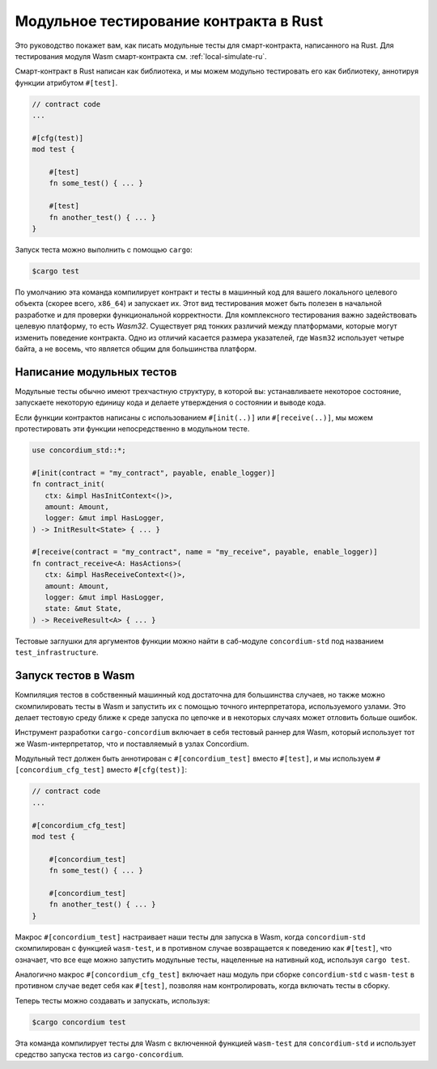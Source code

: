 .. _unit-test-contract-ru:

=======================================
Модульное тестирование контракта в Rust
=======================================

Это руководство покажет вам, как писать модульные тесты для смарт-контракта,
написанного на Rust.
Для тестирования модуля Wasm смарт-контракта см. :ref:`local-simulate-ru`.

Смарт-контракт в Rust написан как библиотека, и мы можем модульно тестировать
его как библиотеку, аннотируя функции атрибутом ``#[test]``.

.. code-block:: rust

    // contract code
    ...

    #[cfg(test)]
    mod test {

        #[test]
        fn some_test() { ... }

        #[test]
        fn another_test() { ... }
    }

Запуск теста можно выполнить с помощью ``cargo``:

.. code-block:: console

   $cargo test

По умолчанию эта команда компилирует контракт и тесты в машинный код для
вашего локального целевого объекта (скорее всего, ``x86_64``) и запускает их.
Этот вид тестирования может быть полезен в начальной разработке и для проверки
функциональной корректности.
Для комплексного тестирования важно задействовать целевую платформу, то есть
`Wasm32`.
Существует ряд тонких различий между платформами, которые могут изменить
поведение контракта.
Одно из отличий касается размера указателей, где ``Wasm32`` использует четыре байта,
а не восемь, что является общим для большинства платформ.

Написание модульных тестов
==========================

Модульные тесты обычно имеют трехчастную структуру, в которой вы: устанавливаете
некоторое состояние, запускаете некоторую единицу кода и делаете утверждения
о состоянии и выводе кода.

Если функции контрактов написаны с использованием ``#[init(..)]`` или
``#[receive(..)]``, мы можем протестировать эти функции непосредственно в модульном тесте.

.. code-block:: rust

   use concordium_std::*;

   #[init(contract = "my_contract", payable, enable_logger)]
   fn contract_init(
      ctx: &impl HasInitContext<()>,
      amount: Amount,
      logger: &mut impl HasLogger,
   ) -> InitResult<State> { ... }

   #[receive(contract = "my_contract", name = "my_receive", payable, enable_logger)]
   fn contract_receive<A: HasActions>(
      ctx: &impl HasReceiveContext<()>,
      amount: Amount,
      logger: &mut impl HasLogger,
      state: &mut State,
   ) -> ReceiveResult<A> { ... }

Тестовые заглушки для аргументов функции можно найти в саб-модуле
``concordium-std`` под названием ``test_infrastructure``.

.. seealso::

   For more information and examples see the crate documentation of
   concordium-std.

.. todo::

   Show more of how to write the unit test

Запуск тестов в Wasm
=====================

Компиляция тестов в собственный машинный код достаточна для большинства случаев,
но также можно скомпилировать тесты в Wasm и запустить их с помощью
точного интерпретатора, используемого узлами.
Это делает тестовую среду ближе к среде запуска по цепочке и в некоторых случаях
может отловить больше ошибок.

Инструмент разработки ``cargo-concordium`` включает в себя тестовый раннер для Wasm,
который использует тот же Wasm-интерпретатор, что и поставляемый в узлах Concordium.

.. seealso::

   For a guide of how to install ``cargo-concordium``, see :ref:`setup-tools-ru`.

Модульный тест должен быть аннотирован с ``#[concordium_test]`` вместо
``#[test]``, и мы используем ``#[concordium_cfg_test]`` вместо ``#[cfg(test)]``:

.. code-block:: rust

   // contract code
   ...

   #[concordium_cfg_test]
   mod test {

       #[concordium_test]
       fn some_test() { ... }

       #[concordium_test]
       fn another_test() { ... }
   }

Макрос ``#[concordium_test]`` настраивает наши тесты для запуска в Wasm, когда
``concordium-std`` скомпилирован с функцией ``wasm-test``, и в противном случае
возвращается к поведению как ``#[test]``, что означает, что все еще можно запустить
модульные тесты, нацеленные на нативный код, используя ``cargo test``.

Аналогично макрос ``#[concordium_cfg_test]`` включает наш модуль при сборке
``concordium-std`` с ``wasm-test`` в противном случае ведет себя как ``#[test]``,
позволяя нам контролировать, когда включать тесты в сборку.

Теперь тесты можно создавать и запускать, используя:

.. code-block:: console

   $cargo concordium test

Эта команда компилирует тесты для Wasm с включенной функцией ``wasm-test``
для ``concordium-std`` и использует средство запуска тестов из ``cargo-concordium``.

.. Предупреждение::

   Сообщения об ошибках от ``panic!``, а, следовательно, и различные варианты
   ``assert!``, *не* отображаются при компиляции в Wasm.

   Вместо этого используйте ``fail!`` и ``claim!`` варианты выполнения утверждений
   при тестировании, так как они возвращают сообщения об ошибках исполнителю теста *перед*
   провалом теста.
   Они оба являются частью ``concordium-std``.

.. todo::

   Use link concordium-std: docs.rs/concordium-std when crate is published.
